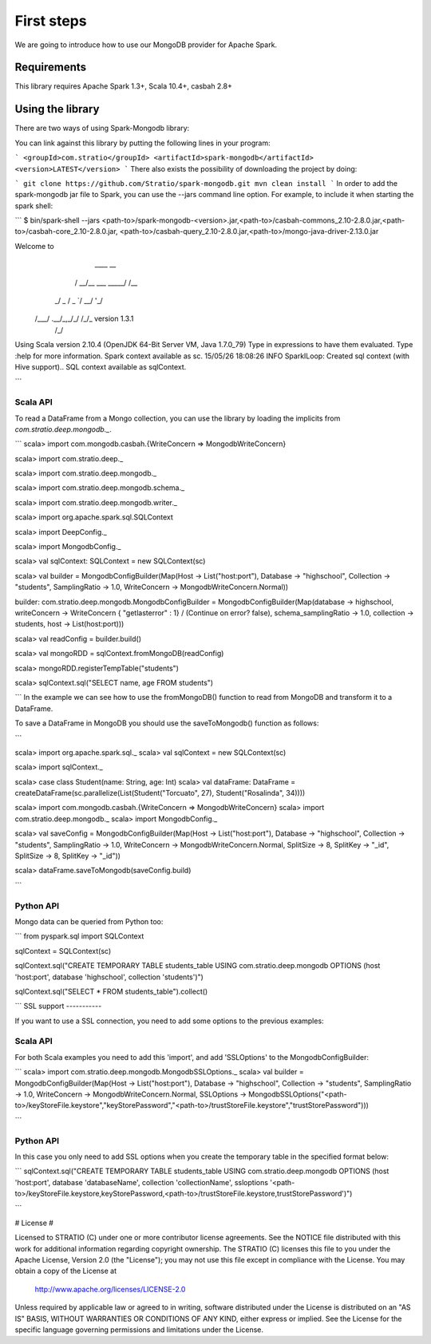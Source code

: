First steps
***********

We are going to introduce how to use our MongoDB provider for Apache Spark.

Requirements
============
This library requires Apache Spark 1.3+, Scala 10.4+, casbah 2.8+

Using the library
=================

There are two ways of using Spark-Mongodb library:

You can link against this library by putting the following lines in your program:

```
<groupId>com.stratio</groupId>
<artifactId>spark-mongodb</artifactId>
<version>LATEST</version>
```
There also exists the possibility of downloading the project by doing:

```
git clone https://github.com/Stratio/spark-mongodb.git
mvn clean install
```
In order to add the spark-mongodb jar file to Spark, you can use the --jars command line option.
For example, to include it when starting the spark shell:

```
$ bin/spark-shell --jars <path-to>/spark-mongodb-<version>.jar,<path-to>/casbah-commons_2.10-2.8.0.jar,<path-to>/casbah-core_2.10-2.8.0.jar,
<path-to>/casbah-query_2.10-2.8.0.jar,<path-to>/mongo-java-driver-2.13.0.jar

Welcome to
      ____              __
     / __/__  ___ _____/ /__
    _\ \/ _ \/ _ `/ __/  '_/
   /___/ .__/\_,_/_/ /_/\_\   version 1.3.1
      /_/

Using Scala version 2.10.4 (OpenJDK 64-Bit Server VM, Java 1.7.0_79)
Type in expressions to have them evaluated.
Type :help for more information.
Spark context available as sc.
15/05/26 18:08:26 INFO SparkILoop: Created sql context (with Hive support)..
SQL context available as sqlContext.

```

Scala API
---------

To read a DataFrame from a Mongo collection, you can use the library by loading the implicits from `com.stratio.deep.mongodb._`.

```
scala> import com.mongodb.casbah.{WriteConcern => MongodbWriteConcern}

scala> import com.stratio.deep._

scala> import com.stratio.deep.mongodb._

scala> import com.stratio.deep.mongodb.schema._

scala> import com.stratio.deep.mongodb.writer._

scala> import org.apache.spark.sql.SQLContext

scala> import DeepConfig._

scala> import MongodbConfig._

scala> val sqlContext: SQLContext = new SQLContext(sc)

scala> val builder = MongodbConfigBuilder(Map(Host -> List("host:port"), Database -> "highschool", Collection -> "students", SamplingRatio -> 1.0, WriteConcern -> MongodbWriteConcern.Normal))

builder: com.stratio.deep.mongodb.MongodbConfigBuilder = MongodbConfigBuilder(Map(database -> highschool, writeConcern -> WriteConcern { "getlasterror" : 1} / (Continue on error? false), schema_samplingRatio -> 1.0, collection -> students, host -> List(host:port)))

scala> val readConfig = builder.build()

scala> val mongoRDD = sqlContext.fromMongoDB(readConfig)

scala> mongoRDD.registerTempTable("students")

scala> sqlContext.sql("SELECT name, age FROM students")

```
In the example we can see how to use the fromMongoDB() function to read from MongoDB and transform it to a DataFrame.

To save a DataFrame in MongoDB you should use the saveToMongodb() function as follows:

```

scala> import org.apache.spark.sql._
scala> val sqlContext = new SQLContext(sc)

scala> import sqlContext._

scala> case class Student(name: String, age: Int)
scala> val dataFrame: DataFrame = createDataFrame(sc.parallelize(List(Student("Torcuato", 27), Student("Rosalinda", 34))))

scala> import com.mongodb.casbah.{WriteConcern => MongodbWriteConcern}
scala> import com.stratio.deep.mongodb._
scala> import MongodbConfig._

scala> val saveConfig = MongodbConfigBuilder(Map(Host -> List("host:port"), Database -> "highschool", Collection -> "students", SamplingRatio -> 1.0, WriteConcern -> MongodbWriteConcern.Normal, SplitSize -> 8, SplitKey -> "_id", SplitSize -> 8, SplitKey -> "_id"))

scala> dataFrame.saveToMongodb(saveConfig.build)

```

Python API
----------

Mongo data can be queried from Python too:

```
from pyspark.sql import SQLContext

sqlContext = SQLContext(sc)

sqlContext.sql("CREATE TEMPORARY TABLE students_table USING com.stratio.deep.mongodb OPTIONS (host 'host:port', database 'highschool', collection 'students')")

sqlContext.sql("SELECT * FROM students_table").collect()

```
SSL support
-----------

If you want to use a SSL connection, you need to add some options to the previous examples:

Scala API 
---------

For both Scala examples you need to add this 'import', and add 'SSLOptions' to the MongodbConfigBuilder:

```
scala> import com.stratio.deep.mongodb.MongodbSSLOptions._
scala> val builder = MongodbConfigBuilder(Map(Host -> List("host:port"), Database -> "highschool", Collection -> "students", SamplingRatio -> 1.0, WriteConcern -> MongodbWriteConcern.Normal, SSLOptions -> MongodbSSLOptions("<path-to>/keyStoreFile.keystore","keyStorePassword","<path-to>/trustStoreFile.keystore","trustStorePassword")))

```

Python API 
----------
In this case you only need to add SSL options when you create the temporary table in the specified format below:

```
sqlContext.sql("CREATE TEMPORARY TABLE students_table USING com.stratio.deep.mongodb OPTIONS (host 'host:port', database 'databaseName', collection 'collectionName', ssloptions '<path-to>/keyStoreFile.keystore,keyStorePassword,<path-to>/trustStoreFile.keystore,trustStorePassword')")

```


# License #

Licensed to STRATIO (C) under one or more contributor license agreements.
See the NOTICE file distributed with this work for additional information
regarding copyright ownership.  The STRATIO (C) licenses this file
to you under the Apache License, Version 2.0 (the
"License"); you may not use this file except in compliance
with the License.  You may obtain a copy of the License at

  http://www.apache.org/licenses/LICENSE-2.0

Unless required by applicable law or agreed to in writing,
software distributed under the License is distributed on an
"AS IS" BASIS, WITHOUT WARRANTIES OR CONDITIONS OF ANY
KIND, either express or implied.  See the License for the
specific language governing permissions and limitations
under the License.

